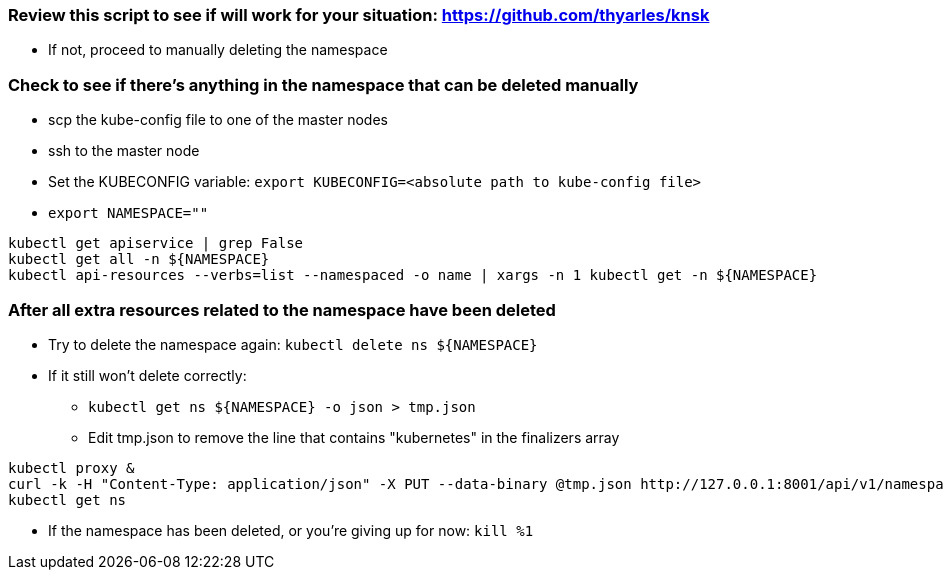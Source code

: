 === Review this script to see if will work for your situation: https://github.com/thyarles/knsk
* If not, proceed to manually deleting the namespace

=== Check to see if there's anything in the namespace that can be deleted manually

* scp the kube-config file to one of the master nodes
* ssh to the master node
* Set the KUBECONFIG variable: `export KUBECONFIG=<absolute path to kube-config file>`
* `export NAMESPACE=""`
----
kubectl get apiservice | grep False
kubectl get all -n ${NAMESPACE}
kubectl api-resources --verbs=list --namespaced -o name | xargs -n 1 kubectl get -n ${NAMESPACE}
----

=== After all extra resources related to the namespace have been deleted

* Try to delete the namespace again: `kubectl delete ns ${NAMESPACE}`
* If it still won't delete correctly:
** `kubectl get ns ${NAMESPACE} -o json > tmp.json`
** Edit tmp.json to remove the line that contains "kubernetes" in the finalizers array
----
kubectl proxy &
curl -k -H "Content-Type: application/json" -X PUT --data-binary @tmp.json http://127.0.0.1:8001/api/v1/namespaces/${NAMESPACE}/finalize
kubectl get ns
----
** If the namespace has been deleted, or you're giving up for now: `kill %1`



// vim: set syntax=asciidoc:

